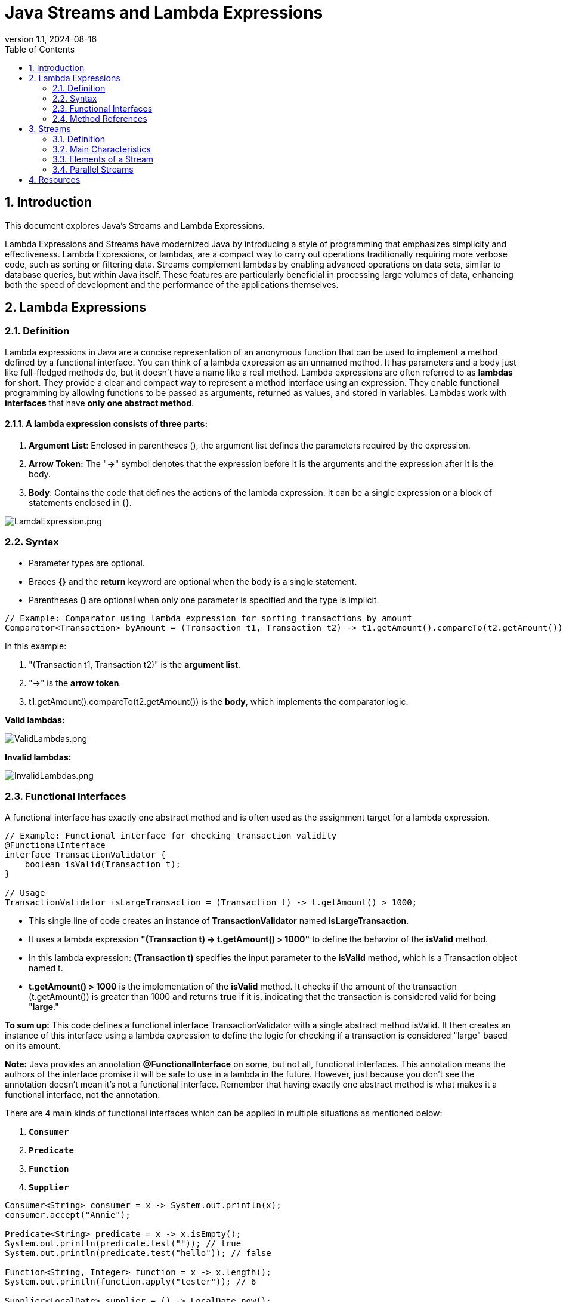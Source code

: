 = Java Streams and Lambda Expressions
:revnumber: 1.1
:revdate: 2024-08-16
:doctype: book
:toc: left
:sectnums:
:icons: font
:highlightjs-languages: java

== Introduction

This document explores Java's Streams and Lambda Expressions.

Lambda Expressions and Streams have modernized Java by introducing a style of programming that emphasizes simplicity and effectiveness.
Lambda Expressions, or lambdas, are a compact way to carry out operations traditionally requiring more verbose code, such as sorting or filtering data.
Streams complement lambdas by enabling advanced operations on data sets, similar to database queries, but within Java itself.
These features are particularly beneficial in processing large volumes of data, enhancing both the speed of development and the performance of the applications themselves.

== Lambda Expressions

=== Definition

Lambda expressions in Java are a concise representation of an anonymous function that can be used to implement a method defined by a functional interface.
You can think of a lambda expression as an unnamed method.
It has parameters and a body just like full-fledged methods do, but it doesn’t have a name like a real method.
Lambda expressions are often referred to as *lambdas* for short.
They provide a clear and compact way to represent a method interface using an expression.
They enable functional programming by allowing functions to be passed as arguments, returned as values, and stored in variables.
Lambdas work with *interfaces* that have *only one abstract method*.

==== A lambda expression consists of three parts:

. *Argument List*: Enclosed in parentheses (), the argument list defines the parameters required by the expression.
. *Arrow Token:* The "*-&gt;*" symbol denotes that the expression before it is the arguments and the expression after it is the body.
. *Body*: Contains the code that defines the actions of the lambda expression.
It can be a single expression or a block of statements enclosed in {}.

image::resources%2FLamdaExpression.png[LamdaExpression.png,align="center"]

=== Syntax

* Parameter types are optional.
* Braces *{}* and the *return* keyword are optional when the body is a single statement.
* Parentheses *()* are optional when only one parameter is specified and the type is implicit.

[source,java]
----
// Example: Comparator using lambda expression for sorting transactions by amount
Comparator<Transaction> byAmount = (Transaction t1, Transaction t2) -> t1.getAmount().compareTo(t2.getAmount());
----

In this example:

. "(Transaction t1, Transaction t2)" is the *argument list*.
. "-&gt;" is the *arrow token*.
. t1.getAmount().compareTo(t2.getAmount()) is the *body*, which implements the comparator logic.

*Valid lambdas:*

image::resources%2FValidLambdas.png[ValidLambdas.png,align="center"]

*Invalid lambdas:*

image::resources%2FInvalidLambdas.png[InvalidLambdas.png,align="center"]

=== Functional Interfaces

A functional interface has exactly one abstract method and is often used as the assignment target for a lambda expression.

[source,java]
----
// Example: Functional interface for checking transaction validity
@FunctionalInterface
interface TransactionValidator {
    boolean isValid(Transaction t);
}

// Usage
TransactionValidator isLargeTransaction = (Transaction t) -> t.getAmount() > 1000;
----

* This single line of code creates an instance of *TransactionValidator* named *isLargeTransaction*.
* It uses a lambda expression *"(Transaction t) -&gt; t.getAmount() &gt; 1000"* to define the behavior of the *isValid* method.
* In this lambda expression:
*(Transaction t)* specifies the input parameter to the *isValid* method, which is a Transaction object named t.
* *t.getAmount() &gt; 1000* is the implementation of the *isValid* method.
It checks if the amount of the transaction (t.getAmount()) is greater than 1000 and returns *true* if it is, indicating that the transaction is considered valid for being "*large*."

*To sum up:*
This code defines a functional interface TransactionValidator with a single abstract method isValid.
It then creates an instance of this interface using a lambda expression to define the logic for checking if a transaction is considered "large" based on its amount.

*Note:*
Java provides an annotation *@FunctionalInterface* on some, but not all, functional interfaces.
This annotation means the authors of the interface promise it will be safe to use in a lambda in the future.
However, just because you don’t see the annotation doesn’t mean it’s not a functional interface.
Remember that having exactly one abstract method is what makes it a functional interface, not the annotation.

There are 4 main kinds of functional interfaces which can be applied in multiple situations as mentioned below:

. `*Consumer*`
. `*Predicate*`
. `*Function*`
. `*Supplier*`

[source,java]
----
Consumer<String> consumer = x -> System.out.println(x);
consumer.accept("Annie");

Predicate<String> predicate = x -> x.isEmpty();
System.out.println(predicate.test("")); // true
System.out.println(predicate.test("hello")); // false

Function<String, Integer> function = x -> x.length();
System.out.println(function.apply("tester")); // 6

Supplier<LocalDate> supplier = () -> LocalDate.now();
LocalDate date = supplier.get();
System.out.println(date); // 2024-07-25
----

The first three interfaces,i.e., Consumer, Predicate, and Function, likewise have additions:

* Consumer -> `Bi-Consumer`
* Predicate -> `Bi-Predicate`
* Function -> `Bi-Function`, `Unary Operator`, `Binary Operator`

*Common functional interfaces:*

image::resources%2FCommonFunctionalInterfaces.png[CommonFunctionalInterfaces.png,align="center"]

=== Method References

Method references are a shorthand notation for lambda expressions, allowing to refer to methods by their names.

[source,java]
----
// Example: Method reference for printing transaction details
transactions.forEach(System.out::println);
----

In this code:

. *transactions* is assumed to be some collection or iterable (e.g., a list, array, or stream) that contains objects of a type compatible with the System.out.println method.
forEach:

. *forEach* is a method available on collections and streams in Java.
It is used for iterating over the elements in the collection and performing an action on each element.

. *System.out::println*: This is a method reference.
It refers to the println method of the System.out object.
System.out is the standard output stream in Java, and println is a method used to print a line to the console.

*To sum up:*
When using the "System.out::println" as a method reference within *forEach*, it means that for each element in the transactions collection, the println method will be called, and the details of each transaction will be printed to the console.

A *constructor reference* is a special type of method reference that uses new instead of a method, and it creates a new object.

[source,java]
----
Supplier<ArrayList> methodRef4 = ArrayList::new;
----

== Streams

=== Definition

*Streams* in Java represent a sequence of elements sourced from collections, arrays, or I/O channels, and support aggregate operations on them.
They are designed to express calculations in a functional style, leveraging the capabilities of Lambda Expressions.
Unlike collections, streams do not store data but rather convey elements from a source, such as a data structure, an array, or an I/O channel, through a pipeline of operations.

=== Main Characteristics

* *Non-Storage:* Streams do not have a storage structure, they process data from a source.
* *Functional Style Operations:* Streams support operations like `filter`, `map`, and `reduce`, facilitating functional-style programming.
* *Lazy Execution:* Stream operations are lazy; computation on the source data is only performed when necessary.
* *Possibility of Parallel Execution:* Streams can be processed in parallel, which can lead to significant performance improvements.

=== Elements of a Stream

A stream consists of the following components:

* *Source:* The data source for the stream, such as a collection or array.
* *Zero or More Intermediate Operations*: These are operations that transform the stream into another stream, such as `filter`, `map`, and `sorted`.
Since streams use lazy evaluation, the intermediate operations do not run until the terminal operation runs.
* *A Terminal Operation*: These operations produce a result or a side-effect and trigger the processing of the stream.
Examples include `forEach`, `collect`, `reduce` etc.
Since streams can be used only once, the stream is no longer valid after a terminal operation completes.

image::resources%2FStreamPipeline.png[StreamPipeline.png,align="center"]

*Intermediate vs terminal operations*

image::resources%2FIntermidiateVSTerminalOperations.png[IntermidiateVSTerminalOperations.png,align="center"]

*Creating Finite Streams*

[source,java]
----
Stream<String> empty = Stream.empty();          // count = 0
Stream<Integer> singleElement = Stream.of(1);   // count = 1
Stream<Integer> fromArray = Stream.of(1, 2, 3); // count = 3
----

Java also provides a convenient way of converting a Collection to a stream.

[source,java]
----
var list = List.of("a", "b", "c");
Stream<String> fromList = list.stream();
----

Here is an example of a stream that uses a collection as its source:

[source,java]
----
import java.util.*;
import java.util.stream.*;

public class PaymentStreamExample {
   public static void main(String[] args) {
      // List of transaction amounts
      List<Double> transactionAmounts = Arrays.asList(100.0, 1500.5, 200.75, 3000.0, 450.0);

      // Define a threshold for filtering high-value transactions
      double threshold = 1000.0;

      // Creating a Stream from the list of transaction amounts ("transactionAmounts")
      // Intermediate Operation: Filtering transactions greater than the threshold (1000.0)
      // Using lambda expression "amount -> amount > threshold" which defines the filtering logic.
      Stream<Double> highValueTransactions = transactionAmounts.stream().filter(amount -> amount > threshold);

      // Terminal Operation: Collecting filtered transactions into a List
      List<Double> highValueTransactionList = highValueTransactions.collect(Collectors.toList());

      // Outputting the Result
      System.out.println("High-value transactions: " + highValueTransactionList);
   }
}
----

In the code above:

* The list "transactionAmounts" represents a list of transaction amounts.
* We set a threshold of $1000 to filter high-value transactions.
* The stream is created from this list, and we apply a filter operation to retain only those transactions that exceed the threshold (1000.0).
* Finally, we collect these filtered transactions into a new list (highValueTransactionList) and print them.
* Collectors are used to combine stream elements into a single summary result.

*Creating Infinite Streams*

[source,java]
----
Stream<Double> randoms = Stream.generate(Math::random); //generates a stream of random numbers. The program will print random numbers until you kill it

Stream<Integer> oddNumbers = Stream.iterate(1, n -> n + 2);
----

=== Parallel Streams

Parallel streams in Java is a feature that allows for concurrent processing of stream elements, allowing multiple threads, which can lead to significant performance improvements especially when dealing with large datasets.

[source,java]
----
// Example: Parallel stream to process transactions concurrently
transactions.parallelStream()
            .filter(Transaction::isSuspicious)
            .forEach(alertSystem::flagTransaction);
----

In the code above:
Using "transactions.parallelStream()", a parallel stream is created from a collection ("transactions") allowing for concurrent execution of operations across multiple threads, as opposed to the sequential execution in a regular stream.

*NOTE:* Parallel Streams may not guarantee the order of processing and can introduce overhead, potentially reducing efficiency for smaller datasets or simpler tasks.

image:resources%2FStreamsCheatsheet.png[StreamsCheatsheet.png]

== Resources

'''

- https://java-8-tips.readthedocs.io/en/stable/lambdas.html#/[Lambda Expressions]
- https://java-8-tips.readthedocs.io/en/stable/funcinterfaces.html#/[Functional Interface/Method Reference]
- https://docs.oracle.com/javase/8/docs/api/java/util/stream/Stream.html[Streams (Official Documentation)]
- http://java-8-tips.readthedocs.io/en/stable/streams.html#/[Intro to Streams]
- https://java-8-tips.readthedocs.io/en/stable/streamsapi.html#/["Stream API, main methods explained "]
- https://java-8-tips.readthedocs.io/en/stable/collectors.html#/[Collectors]